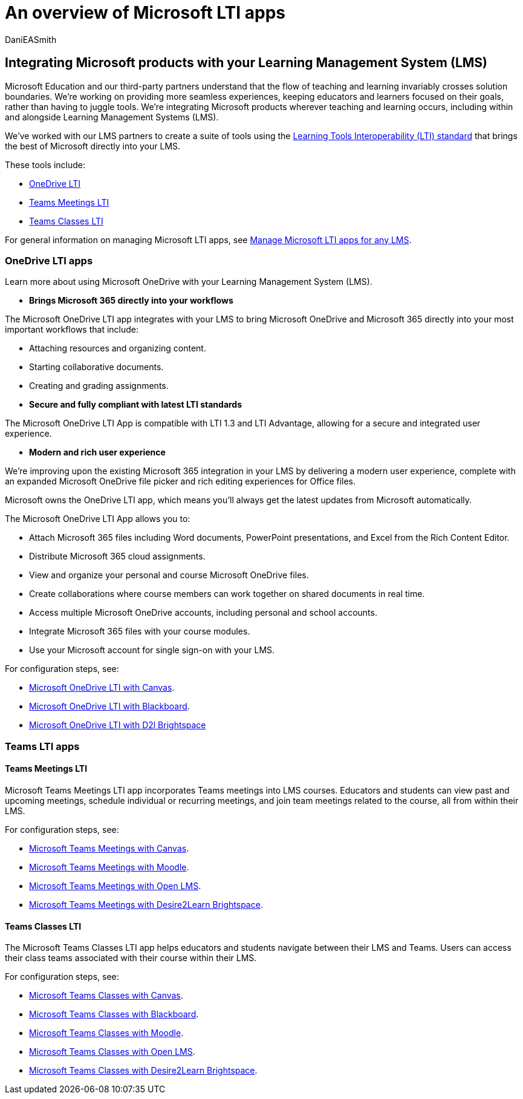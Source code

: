 = An overview of Microsoft LTI apps
:audience: admin
:author: DaniEASmith
:description: Learn about Learning Tools Interoperability (LTI) Microsoft apps, and how they will help educators when integrating Microsoft apps into their Learning Management System (LMS).
:manager: serdars
:ms.author: danismith
:ms.collection: ["M365-modern-desktop"]
:ms.date: 06/15/2021
:ms.localizationpriority: medium
:ms.reviewer: amitman, sovaish
:ms.service: microsoft-365-enterprise
:ms.topic: article
:search.appverid:

== Integrating Microsoft products with your Learning Management System (LMS)

Microsoft Education and our third-party partners understand that the flow of teaching and learning invariably crosses solution boundaries.
We're working on providing more seamless experiences, keeping educators and learners focused on their goals, rather than having to juggle tools.
We're integrating Microsoft products wherever teaching and learning occurs, including within and alongside Learning Management Systems (LMS).

We've worked with our LMS partners to create a suite of tools using the https://www.imsglobal.org/activity/learning-tools-interoperability[Learning Tools Interoperability (LTI) standard] that brings the best of Microsoft directly into your LMS.

These tools include:

* <<onedrive-lti-apps,OneDrive LTI>>
* <<teams-meetings-lti,Teams Meetings LTI>>
* <<teams-classes-lti,Teams Classes LTI>>

For general information on managing Microsoft LTI apps, see xref:manage-microsoft-one-lti.adoc[Manage Microsoft LTI apps for any LMS].

=== OneDrive LTI apps

Learn more about using Microsoft OneDrive with your Learning Management System (LMS).

* *Brings Microsoft 365 directly into your workflows*

The Microsoft OneDrive LTI app integrates with your LMS to bring Microsoft OneDrive and Microsoft 365 directly into your most important workflows that include:

* Attaching resources and organizing content.
* Starting collaborative documents.
* Creating and grading assignments.
* *Secure and fully compliant with latest LTI standards*

The Microsoft OneDrive LTI App is compatible with LTI 1.3 and LTI Advantage, allowing for a secure and integrated user experience.

* *Modern and rich user experience*

We're improving upon the existing Microsoft 365 integration in your LMS by delivering a modern user experience, complete with an expanded Microsoft OneDrive file picker and rich editing experiences for Office files.

Microsoft owns the OneDrive LTI app, which means you'll always get the latest updates from Microsoft automatically.

The Microsoft OneDrive LTI App allows you to:

* Attach Microsoft 365 files including Word documents, PowerPoint presentations, and Excel from the Rich Content Editor.
* Distribute Microsoft 365 cloud assignments.
* View and organize your personal and course Microsoft OneDrive files.
* Create collaborations where course members can work together on shared documents in real time.
* Access multiple Microsoft OneDrive accounts, including personal and school accounts.
* Integrate Microsoft 365 files with your course modules.
* Use your Microsoft account for single sign-on with your LMS.

For configuration steps, see:

* xref:onedrive-lti.adoc[Microsoft OneDrive LTI with Canvas].
* xref:onedrive-lti-blackboard.adoc[Microsoft OneDrive LTI with Blackboard].
* xref:onedrive-lti-brightspace.adoc[Microsoft OneDrive LTI with D2l Brightspace]

=== Teams LTI apps

==== Teams Meetings LTI

Microsoft Teams Meetings LTI app incorporates Teams meetings into LMS courses.
Educators and students can view past and upcoming meetings, schedule individual or recurring meetings, and join team meetings related to the course, all from within their LMS.

For configuration steps, see:

* xref:teams-meetings-with-canvas.adoc[Microsoft Teams Meetings with Canvas].
* xref:teams-classes-meetings-with-moodle.adoc[Microsoft Teams Meetings with Moodle].
* xref:open-lms-teams-classes-and-meetings.adoc[Microsoft Teams Meetings with Open LMS].
* xref:teams-classes-meetings-with-brightspace.adoc[Microsoft Teams Meetings with Desire2Learn Brightspace].

==== Teams Classes LTI

The Microsoft Teams Classes LTI app helps educators and students navigate between their LMS and Teams.
Users can access their class teams associated with their course within their LMS.

For configuration steps, see:

* xref:teams-classes-with-canvas.adoc[Microsoft Teams Classes with Canvas].
* xref:teams-classes-with-blackboard.adoc[Microsoft Teams Classes with Blackboard].
* xref:teams-classes-meetings-with-moodle.adoc[Microsoft Teams Classes with Moodle].
* xref:open-lms-teams-classes-and-meetings.adoc[Microsoft Teams Classes with Open LMS].
* xref:teams-classes-meetings-with-brightspace.adoc[Microsoft Teams Classes with Desire2Learn Brightspace].
